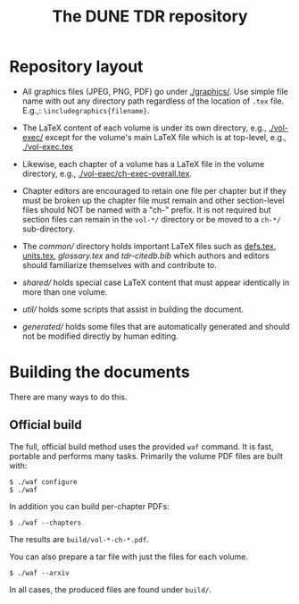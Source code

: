 #+title: The DUNE TDR repository

* Repository layout

- All graphics files (JPEG, PNG, PDF) go under [[./graphics/]].  Use
  simple file name with out any directory path regardless of the
  location of ~.tex~ file.  E.g.,: ~\includegraphics{filename}~.

- The LaTeX content of each volume is under its own directory, e.g.,
  [[./vol-exec/]] except for the volume's main LaTeX file which is
  at top-level, e.g., [[./vol-exec.tex]]

- Likewise, each chapter of a volume has a LaTeX file in the volume
  directory, e.g., [[./vol-exec/ch-exec-overall.tex]].

- Chapter editors are encouraged to retain one file per chapter but if
  they must be broken up the chapter file must remain and other
  section-level files should NOT be named with a "ch-" prefix.
  It is not required but section files can remain in the ~vol-*/~
  directory or be moved to a ~ch-*/~ sub-directory.

- The [[common/]] directory holds important LaTeX files such as [[./common/defs.tex][defs.tex]],
  [[./common/units.tex][units.tex]], [[common/glossary.tex][glossary.tex]] and [[common/tdr-citedb.bib][tdr-citedb.bib]] which authors and editors
  should familiarize themselves with and contribute to.

- [[shared/]] holds special case LaTeX content that must appear
  identically in more than one volume.  

- [[util/]] holds some scripts that assist in building the document.

- [[generated/]] holds some files that are automatically generated and
  should not be modified directly by human editing.

* Building the documents

There are many ways to do this.  

** Official build

The full, official build method uses the provided ~waf~ command.  It
is fast, portable and performs many tasks.  Primarily the volume PDF
files are built with:

#+BEGIN_EXAMPLE
  $ ./waf configure
  $ ./waf
#+END_EXAMPLE

In addition you can build per-chapter PDFs:

#+BEGIN_EXAMPLE
  $ ./waf --chapters
#+END_EXAMPLE

The results are ~build/vol-*-ch-*.pdf~.

You can also prepare a tar file with just the files for each volume.

#+BEGIN_EXAMPLE
  $ ./waf --arxiv
#+END_EXAMPLE

In all cases, the produced files are found under ~build/~.  


